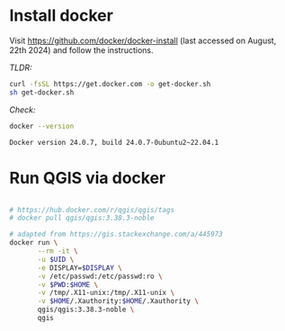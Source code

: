 

* Install docker

  Visit https://github.com/docker/docker-install (last accessed on August, 22th 2024) and follow the instructions.

  /TLDR:/

  #+begin_src sh
  curl -fsSL https://get.docker.com -o get-docker.sh
  sh get-docker.sh
  #+end_src

  /Check:/

  #+begin_src sh :exports both :results output verbatim
  docker --version
  #+end_src

  #+RESULTS:
  : Docker version 24.0.7, build 24.0.7-0ubuntu2~22.04.1

* Run QGIS via docker

  #+begin_src sh

  # https://hub.docker.com/r/qgis/qgis/tags
  # docker pull qgis/qgis:3.38.3-noble

  # adapted from https://gis.stackexchange.com/a/445973
  docker run \
         --rm -it \
         -u $UID \
         -e DISPLAY=$DISPLAY \
         -v /etc/passwd:/etc/passwd:ro \
         -v $PWD:$HOME \
         -v /tmp/.X11-unix:/tmp/.X11-unix \
         -v $HOME/.Xauthority:$HOME/.Xauthority \
         qgis/qgis:3.38.3-noble \
         qgis
  #+end_src
